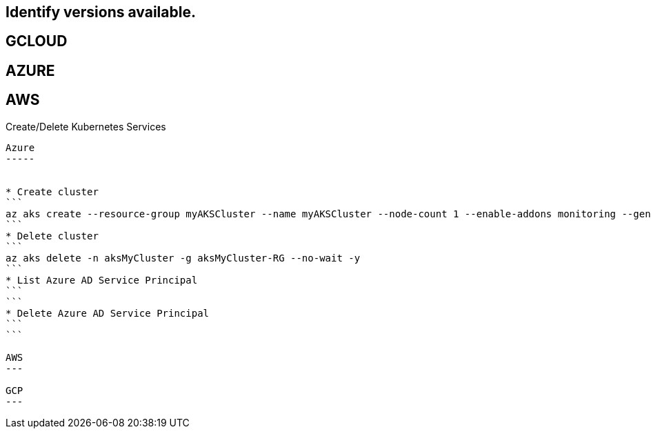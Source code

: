 Identify versions available.
----------------------------

GCLOUD
------
```
```

AZURE
-----
```
```

AWS
---
```
```



Create/Delete Kubernetes Services
---------------------------

Azure
-----


* Create cluster
```
az aks create --resource-group myAKSCluster --name myAKSCluster --node-count 1 --enable-addons monitoring --generate-ssh-keys
```
* Delete cluster
```
az aks delete -n aksMyCluster -g aksMyCluster-RG --no-wait -y
```
* List Azure AD Service Principal
```
```
* Delete Azure AD Service Principal
```
```

AWS
---

GCP
---



